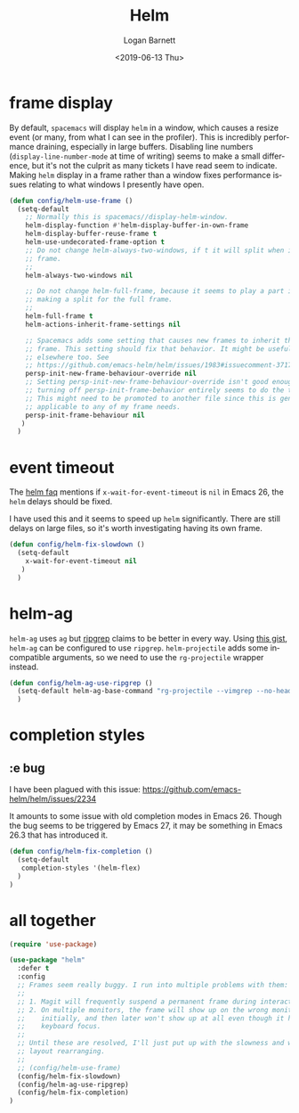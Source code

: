 #+title:     Helm
#+author:    Logan Barnett
#+email:     logustus@gmail.com
#+date:      <2019-06-13 Thu>
#+language:  en
#+file_tags: helm config

* frame display
  By default, =spacemacs= will display =helm= in a window, which causes a resize
  event (or many, from what I can see in the profiler). This is incredibly
  performance draining, especially in large buffers. Disabling line numbers
  (=display-line-number-mode= at time of writing) seems to make a small
  difference, but it's not the culprit as many tickets I have read seem to
  indicate. Making =helm= display in a frame rather than a window fixes
  performance issues relating to what windows I presently have open.

  #+begin_src emacs-lisp :results none
    (defun config/helm-use-frame ()
      (setq-default
        ;; Normally this is spacemacs//display-helm-window.
        helm-display-function #'helm-display-buffer-in-own-frame
        helm-display-buffer-reuse-frame t
        helm-use-undecorated-frame-option t
        ;; Do not change helm-always-two-windows, if t it will split when in a full
        ;; frame.
        ;;
        helm-always-two-windows nil

        ;; Do not change helm-full-frame, because it seems to play a part in
        ;; making a split for the full frame.
        ;;
        helm-full-frame t
        helm-actions-inherit-frame-settings nil

        ;; Spacemacs adds some setting that causes new frames to inherit the prior
        ;; frame. This setting should fix that behavior. It might be useful
        ;; elsewhere too. See
        ;; https://github.com/emacs-helm/helm/issues/1983#issuecomment-371795672
        persp-init-new-frame-behaviour-override nil
        ;; Setting persp-init-new-frame-behaviour-override isn't good enough. Though
        ;; turning off persp-init-frame-behavior entirely seems to do the trick.
        ;; This might need to be promoted to another file since this is generally
        ;; applicable to any of my frame needs.
        persp-init-frame-behaviour nil
       )
      )
  #+end_src

* event timeout
  The [[https://github.com/emacs-helm/helm/wiki/FAQ#slow-frame-and-window-popup-in-emacs-26][helm faq]] mentions if =x-wait-for-event-timeout= is =nil= in Emacs 26, the
  =helm= delays should be fixed.

  I have used this and it seems to speed up =helm= significantly. There are
  still delays on large files, so it's worth investigating having its own frame.

  #+begin_src emacs-lisp :results none
    (defun config/helm-fix-slowdown ()
      (setq-default
        x-wait-for-event-timeout nil
       )
      )
  #+end_src

* helm-ag
  =helm-ag= uses =ag= but [[https://blog.burntsushi.net/ripgrep/][ripgrep]] claims to be better in every way. Using
  [[https://gist.github.com/pesterhazy/fabd629fbb89a6cd3d3b92246ff29779][this gist]], =helm-ag= can be configured to use =ripgrep=. =helm-projectile=
  adds some incompatible arguments, so we need to use the =rg-projectile=
  wrapper instead.

  #+begin_src emacs-lisp
    (defun config/helm-ag-use-ripgrep ()
      (setq-default helm-ag-base-command "rg-projectile --vimgrep --no-heading --smart-case")
      )
  #+end_src

* completion styles
** :e bug
   I have been plagued with this issue:
   https://github.com/emacs-helm/helm/issues/2234

   It amounts to some issue with old completion modes in Emacs 26. Though the
   bug seems to be triggered by Emacs 27, it may be something in Emacs 26.3 that
   has introduced it.

   #+begin_src emacs-lisp :results none
     (defun config/helm-fix-completion ()
       (setq-default
        completion-styles '(helm-flex)
       )
     )
   #+end_src
* all together
  #+begin_src emacs-lisp :results none
    (require 'use-package)

    (use-package "helm"
      :defer t
      :config
      ;; Frames seem really buggy. I run into multiple problems with them:
      ;;
      ;; 1. Magit will frequently suspend a permanent frame during interactions.
      ;; 2. On multiple monitors, the frame will show up on the wrong monitor
      ;;    initially, and then later won't show up at all even though it has
      ;;    keyboard focus.
      ;;
      ;; Until these are resolved, I'll just put up with the slowness and weird
      ;; layout rearranging.
      ;;
      ;; (config/helm-use-frame)
      (config/helm-fix-slowdown)
      (config/helm-ag-use-ripgrep)
      (config/helm-fix-completion)
    )
  #+end_src
